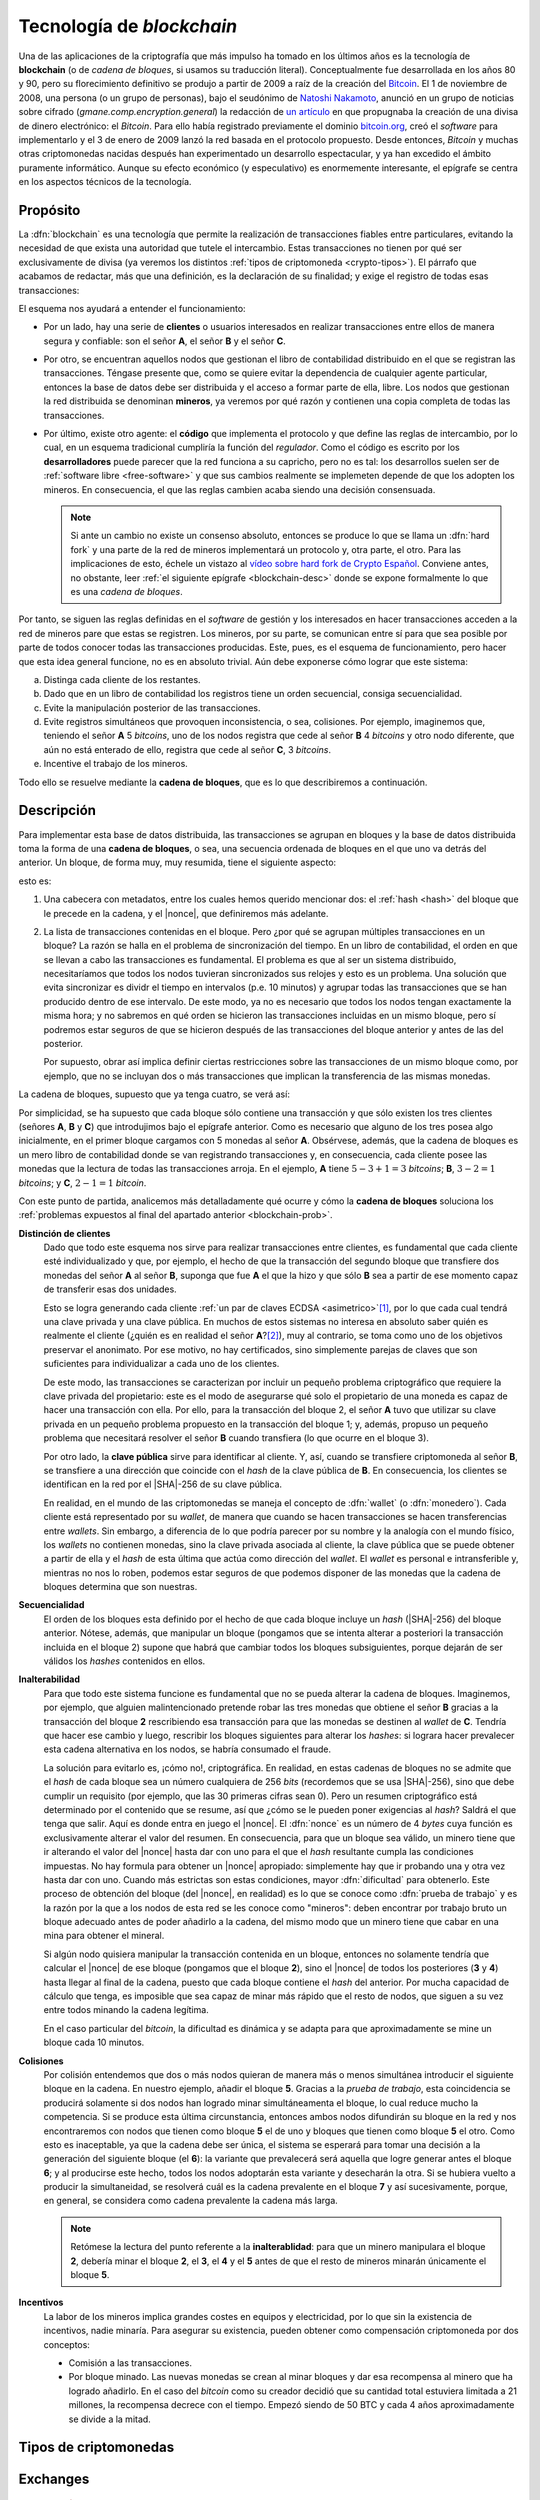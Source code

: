 .. _blockchain:

Tecnología de *blockchain*
**************************
Una de las aplicaciones de la criptografía que más impulso ha tomado en los
últimos años es la tecnología de **blockchain** (o de *cadena de bloques*, si
usamos su traducción literal). Conceptualmente fue desarrollada en los años 80
y 90, pero su florecimiento definitivo se produjo a partir de 2009 a raíz de la
creación del Bitcoin_. El 1 de noviembre de 2008, una persona (o un grupo de
personas), bajo el seudónimo de `Natoshi Nakamoto`_, anunció en un grupo de
noticias sobre cifrado (*gmane.comp.encryption.general*) la redacción de `un
artículo <https://bitcoin.org/bitcoin.pdf>`_ en que propugnaba la creación
de una divisa de dinero electrónico: el *Bitcoin*. Para ello había registrado
previamente el dominio `bitcoin.org`_, creó el *software* para implementarlo y
el 3 de enero de 2009 lanzó la red basada en el protocolo propuesto. Desde
entonces, *Bitcoin* y muchas otras criptomonedas nacidas después han
experimentado un desarrollo espectacular, y ya han excedido el ámbito puramente
informático. Aunque su efecto económico (y especulativo) es enormemente
interesante, el epígrafe se centra en los aspectos técnicos de la tecnología.

.. _blockchain-propo:

Propósito
=========
La :dfn:`blockchain` es una tecnología que permite la realización de transacciones
fiables entre particulares, evitando la necesidad de que exista una
autoridad que tutele el intercambio. Estas transacciones no tienen por qué ser
exclusivamente de divisa (ya veremos los distintos :ref:`tipos de criptomoneda
<crypto-tipos>`). El párrafo que acabamos de redactar, más que una definición,
es la declaración de su finalidad; y exige el registro de todas esas
transacciones:

.. image:: files/red-desc.png

El esquema nos ayudará a entender el funcionamiento:

* Por un lado, hay una serie de **clientes** o usuarios interesados en realizar
  transacciones entre ellos de manera segura y confiable: son el señor **A**, el
  señor **B** y el señor **C**.

* Por otro, se encuentran aquellos nodos que gestionan el libro de contabilidad
  distribuido en el que se registran las transacciones. Téngase presente que,
  como se quiere evitar la dependencia de cualquier agente particular, entonces
  la base de datos debe ser distribuida y el acceso a formar parte de ella,
  libre. Los nodos que gestionan la red distribuida se denominan
  **mineros**, ya veremos por qué razón y contienen una copia completa de todas
  las transacciones.

* Por último, existe otro agente: el **código** que implementa el protocolo y que
  define las reglas de intercambio, por lo cual, en un esquema tradicional
  cumpliría la función del *regulador*. Como el código es escrito por los
  **desarrolladores** puede parecer que la red funciona a su capricho, pero no
  es tal: los desarrollos suelen ser de :ref:`software libre <free-software>` y
  que sus cambios realmente se implemeten depende de que los adopten los
  mineros. En consecuencia, el que las reglas cambien acaba siendo una decisión
  consensuada.

  .. note:: Si ante un cambio no existe un consenso absoluto, entonces se
     produce lo que se llama un :dfn:`hard fork` y una parte de la red de
     mineros implementará un protocolo y, otra parte, el otro. Para las
     implicaciones de esto, échele un vistazo al `vídeo sobre hard fork de
     Crypto Español
     <https://www.youtube.com/channel/UC_TmOIPWu-hCVuE2fA3M8Tg>`_. Conviene
     antes, no obstante, leer :ref:`el siguiente epígrafe <blockchain-desc>`
     donde se expone formalmente lo que es una *cadena de bloques*.

Por tanto, se siguen las reglas definidas en el *software* de gestión y los
interesados en hacer transacciones acceden a la red de mineros pare que estas se
registren. Los mineros, por su parte, se comunican entre sí para que sea posible
por parte de todos conocer todas las transacciones producidas. Este, pues, es el
esquema de funcionamiento, pero hacer que esta idea general funcione, no es en
absoluto trivial. Aún debe exponerse cómo lograr que este sistema:

.. _blockchain-prob:

a. Distinga cada cliente de los restantes.
#. Dado que en un libro de contabilidad los registros tiene un orden secuencial,
   consiga secuencialidad.
#. Evite la manipulación posterior de las transacciones.
#. Evite registros simultáneos que provoquen inconsistencia, o sea, colisiones.
   Por ejemplo, imaginemos que, teniendo el señor **A** 5 *bitcoins*, uno
   de los nodos registra que cede al señor **B** 4 *bitcoins* y otro nodo
   diferente, que aún no está enterado de ello, registra que cede al señor **C**,
   3 *bitcoins*.
#. Incentive el trabajo de los mineros.

Todo ello se resuelve mediante la **cadena de bloques**, que es lo que
describiremos a continuación.

.. _blockchain-desc:

Descripción
===========
.. seealso:: Es recomendabilísimo el vídeo `Cómo funciona blockchain
   <https://www.youtube.com/watch?v=hEoYL5j0wYU>`_ del canal `Crypto Español
   <https://www.youtube.com/channel/UC_TmOIPWu-hCVuE2fA3M8Tg>`_. Gran parte de
   las explicaciones contenidas bajo este epígrafe se han tomado de él.

Para implementar esta base de datos distribuida, las transacciones se agrupan en
bloques y la base de datos distribuida toma la forma de una **cadena de
bloques**, o sea, una secuencia ordenada de bloques en el que uno va detrás del
anterior. Un bloque, de forma muy, muy resumida, tiene el siguiente aspecto:

.. image:: files/bloque.png

esto es:

#. Una cabecera con metadatos, entre los cuales hemos querido mencionar dos: el
   :ref:`hash <hash>` del bloque que le precede en la cadena, y el |nonce|, que
   definiremos más adelante.

#. La lista de transacciones contenidas en el bloque. Pero ¿por qué se agrupan
   múltiples transacciones en un bloque? La razón se halla en el problema de
   sincronización del tiempo. En un libro de contabilidad, el orden en que se
   llevan a cabo las transacciones es fundamental. El problema es que al ser un
   sistema distribuido, necesitaríamos que todos los nodos tuvieran
   sincronizados sus relojes y esto es un problema. Una solución que evita
   sincronizar es dividr el tiempo en intervalos (p.e. 10 minutos) y agrupar
   todas las transacciones que se han producido dentro de ese intervalo. De este
   modo, ya no es necesario que todos los nodos tengan exactamente la misma
   hora; y no sabremos en qué orden se hicieron las transacciones incluidas en
   un mismo bloque, pero sí podremos estar seguros de que se hicieron después de
   las transacciones del bloque anterior y antes de las del posterior.

   Por supuesto, obrar así implica definir ciertas restricciones sobre las
   transacciones de un mismo bloque como, por ejemplo, que no se incluyan dos
   o más transacciones que implican la transferencia de las mismas monedas.

La cadena de bloques, supuesto que ya tenga cuatro, se verá así:

.. image:: files/cadena.png

Por simplicidad, se ha supuesto que cada bloque sólo contiene una transacción y
que sólo existen los tres clientes (señores **A**, **B** y **C**) que
introdujimos bajo el epígrafe anterior. Como es necesario que alguno de los tres
posea algo inicialmente, en el primer bloque cargamos con 5 monedas al señor
**A**. Obsérvese, además, que la cadena de bloques es un mero libro de
contabilidad donde se van registrando transacciones y, en consecuencia, cada
cliente posee las monedas que la lectura de todas las transacciones arroja.
En el ejemplo, **A** tiene :math:`5-3+1=3` *bitcoins*; **B**, :math:`3-2=1`
*bitcoins*; y **C**, :math:`2-1=1` *bitcoin*.

Con este punto de partida, analicemos más detalladamente qué ocurre y cómo la
**cadena de bloques** soluciona los :ref:`problemas expuestos al final del
apartado anterior <blockchain-prob>`.

**Distinción de clientes**
   Dado que todo este esquema nos sirve para realizar transacciones entre
   clientes, es fundamental que cada cliente esté individualizado y que, por
   ejemplo, el hecho de que la transacción del segundo bloque que transfiere dos
   monedas del señor **A** al señor **B**, suponga que fue **A** el que
   la hizo y que sólo **B** sea a partir de ese momento capaz de transferir esas
   dos unidades.

   Esto se logra generando cada cliente :ref:`un par de claves ECDSA
   <asimetrico>`\ [#]_, por lo que cada cual tendrá una clave privada y una
   clave pública. En muchos de estos sistemas no interesa en absoluto saber
   quién es realmente el cliente (¿quién es en realidad el señor **A**?\ [#]_),
   muy al contrario, se toma como uno de los objetivos preservar el anonimato.
   Por ese motivo, no hay certificados, sino simplemente parejas de claves
   que son suficientes para individualizar a cada uno de los clientes.

   De este modo, las transacciones se caracterizan por incluir un pequeño
   problema criptográfico que requiere la clave privada del propietario: este es
   el modo de asegurarse qué solo el propietario de una moneda es capaz de hacer
   una transacción con ella. Por ello, para la transacción del bloque 2, el
   señor **A** tuvo que utilizar su clave privada en un pequeño problema
   propuesto en la transacción del bloque 1; y, además, propuso un pequeño
   problema que necesitará resolver el señor **B** cuando transfiera (lo que
   ocurre en el bloque 3).

   Por otro lado, la **clave pública** sirve para identificar al cliente. Y,
   así, cuando se transfiere criptomoneda al señor **B**, se transfiere a una
   dirección que coincide con el *hash* de la clave pública de **B**. En
   consecuencia, los clientes se identifican en la red por el |SHA|\ -256 de su
   clave pública.

   En realidad, en el mundo de las criptomonedas se maneja el concepto de
   :dfn:`wallet` (o :dfn:`monedero`). Cada cliente está representado por su
   *wallet*, de manera que cuando se hacen transacciones se hacen transferencias
   entre *wallets*. Sin embargo, a diferencia de lo que podría parecer por su
   nombre y la analogía con el mundo físico, los *wallets* no contienen monedas,
   sino la clave privada asociada al cliente, la clave pública que se puede
   obtener a partir de ella y el *hash* de esta última que actúa como dirección
   del *wallet*. El *wallet* es personal e intransferible y, mientras no nos lo
   roben, podemos estar seguros de que podemos disponer de las monedas que la
   cadena de bloques determina que son nuestras.

**Secuencialidad**
   El orden de los bloques esta definido por el hecho de que cada bloque incluye
   un *hash* (|SHA|\ -256) del bloque anterior. Nótese, además, que manipular un
   bloque (pongamos que se intenta alterar a posteriori la transacción incluida
   en el bloque 2) supone que habrá que cambiar todos los bloques subsiguientes,
   porque dejarán de ser válidos los *hashes* contenidos en ellos.

**Inalterabilidad**
   Para que todo este sistema funcione es fundamental que no se pueda alterar la
   cadena de bloques. Imaginemos, por ejemplo, que alguien malintencionado
   pretende robar las tres monedas que obtiene el señor **B** gracias a la
   transacción del bloque **2** rescribiendo esa transacción para que las
   monedas se destinen al *wallet* de **C**. Tendría que hacer ese cambio y
   luego, rescribir los bloques siguientes para alterar los *hashes*: si lograra
   hacer prevalecer esta cadena alternativa en los nodos, se habría consumado el
   fraude.

   La solución para evitarlo es, ¡cómo no!, criptográfica. En realidad, en estas
   cadenas de bloques no se admite que el *hash* de cada bloque sea un número
   cualquiera de 256 *bits* (recordemos que se usa |SHA|\ -256), sino que debe
   cumplir un requisito (por ejemplo, que las 30 primeras cifras sean 0). Pero
   un resumen criptográfico está determinado por el contenido que se resume, así
   que ¿cómo se le pueden poner exigencias al *hash*? Saldrá el que tenga que
   salir. Aquí es donde entra en juego el |nonce|. El :dfn:`nonce` es un número
   de 4 *bytes* cuya función es exclusivamente alterar el valor del resumen. En
   consecuencia, para que un bloque sea válido, un minero tiene que ir alterando
   el valor del |nonce| hasta dar con uno para el que el *hash* resultante
   cumpla las condiciones impuestas. No hay formula para obtener un |nonce|
   apropiado: simplemente hay que ir probando una y otra vez hasta dar con uno.
   Cuando más estrictas son estas condiciones, mayor :dfn:`dificultad` para
   obtenerlo. Este proceso de obtención del bloque (del |nonce|, en realidad) es
   lo que se conoce como :dfn:`prueba de trabajo` y es la razón por la que a los
   nodos de esta red se les conoce como "mineros": deben encontrar por trabajo
   bruto un bloque adecuado antes de poder añadirlo a la cadena, del mismo modo
   que un minero tiene que cabar en una mina para obtener el mineral.

   Si algún nodo quisiera manipular la transacción contenida en un bloque,
   entonces no solamente tendría que calcular el |nonce| de ese bloque (pongamos
   que el bloque **2**), sino el |nonce| de todos los posteriores (**3** y
   **4**) hasta llegar al final de la cadena, puesto que cada bloque contiene el
   *hash* del anterior. Por mucha capacidad de cálculo que tenga, es imposible
   que sea capaz de minar más rápido que el resto de nodos, que siguen a su vez
   entre todos minando la cadena legítima.

   En el caso particular del *bitcoin*, la dificultad es dinámica y se adapta
   para que aproximadamente se mine un bloque cada 10 minutos.

**Colisiones**
   Por colisión entendemos que dos o más nodos quieran de manera más o menos
   simultánea introducir el siguiente bloque en la cadena. En nuestro ejemplo,
   añadir el bloque **5**. Gracias a la *prueba de trabajo*, esta coincidencia se
   producirá solamente si dos nodos han logrado minar simultáneamenta el bloque,
   lo cual reduce mucho la competencia. Si se produce esta última circunstancia,
   entonces ambos nodos difundirán su bloque en la red y nos encontraremos con
   nodos que tienen como bloque **5** el de uno y bloques que tienen como bloque
   **5** el otro. Como esto es inaceptable, ya que la cadena debe ser única, el
   sistema se esperará para tomar una decisión a la generación del siguiente
   bloque (el **6**): la variante que prevalecerá será aquella que logre generar
   antes el bloque **6**; y al producirse este hecho, todos los nodos adoptarán
   esta variante y desecharán la otra. Si se hubiera vuelto a producir la
   simultaneidad, se resolverá cuál es la cadena prevalente en el bloque **7** y
   así sucesivamente, porque, en general, se considera como cadena prevalente la
   cadena más larga.

   .. note:: Retómese la lectura del punto referente a la **inalterablidad**:
      para que un minero manipulara el bloque **2**, debería minar el bloque
      **2**, el **3**, el **4** y el **5** antes de que el resto de mineros
      minarán únicamente el bloque **5**.

**Incentivos**
   La labor de los mineros implica grandes costes en equipos y electricidad, por
   lo que sin la existencia de incentivos, nadie minaría. Para asegurar su
   existencia, pueden obtener como compensación criptomoneda por dos conceptos:

   + Comisión a las transacciones.
   + Por bloque minado. Las nuevas monedas se crean al minar bloques y dar esa
     recompensa al minero que ha logrado añadirlo. En el caso del
     *bitcoin* como su creador decidió que su cantidad total estuviera limitada
     a 21 millones, la recompensa decrece con el tiempo. Empezó siendo de 50 BTC
     y cada 4 años aproximadamente se divide a la mitad.

.. _crypto-tipos:

Tipos de criptomonedas
======================


.. _crypto-exchanges:

Exchanges
=========


.. https://www.linuxparty.es/recursos/publicidad/18-encriptacion/10714-parte-1-blockchain-en-linux-introduccion-y-criptomoneda.html
   https://www.linuxjournal.com/content/blockchain-part-i-introduction-and-cryptocurrency
   https://dev.to/ruanbekker/running-a-testnet-with-bitcoin-on-linux-4b0p
   https://www.youtube.com/watch?v=hEoYL5j0wYU

   https://www.usvotefoundation.org/blockchain-voting-is-not-a-security-strategy

.. rubric:: Notas al pie

.. [#] Las claves son |ECDSA| y no |RSA|, porque son más eficientes. En teoría,
   las claves |RSA| también servirían para este propósito.
.. [#] La primera trasacción de bitcoins se hizo el 12 de enero de 2009 entre
   `Hal Finney <https://academy.bit2me.com/quien-es-hal-finney/>`_ y Satoshi
   Nakamoto. Conocemos quién es (fue) Hal, pero aún sigue siendo un misterio
   quién es en realidad Satoshi. Ni siquiera está claro que sea una persona.

.. _Bitcoin: https://es.wikipedia.org/wiki/Bitcoin
.. _Natoshi Nakamoto: https://es.wikipedia.org/wiki/Satoshi_Nakamoto
.. _bitcoin.org: https://bitcoin.org

.. |nonce| replace:: :abbr:`nonce (Number Only Used Once)`
.. |RSA| replace:: :abbr:`RSA (Rivest, Shamir y Adleman)`
.. |ECDSA| replace:: :abbr:`ECDSA (Elliptic Curve Digital Signature Algorithm)`
.. |SHA| replace:: :abbr:`SHA (Sechure Hash Algorithm)`
